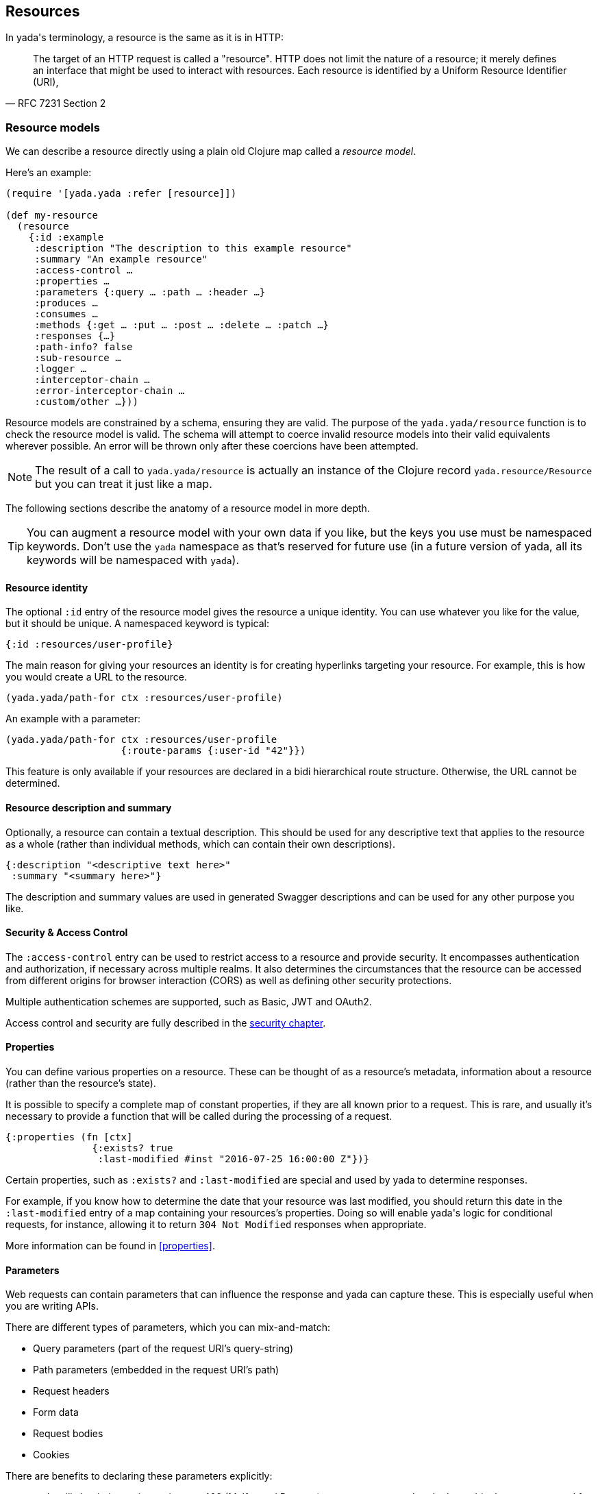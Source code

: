 [[resources]]
== Resources

In [yada]#yada#'s terminology, a resource is the same as it is in HTTP:

[quote,'RFC 7231 Section 2']
--
The target of an HTTP request is called a "resource".  HTTP does not limit the nature of a resource; it merely defines an interface that might be used to interact with resources.  Each resource is  identified by a Uniform Resource Identifier (URI),
--

=== Resource models

We can describe a resource directly using a plain old Clojure map called a _resource model_.

Here's an example:

[source,clojure]
----
(require '[yada.yada :refer [resource]])

(def my-resource
  (resource
    {:id :example
     :description "The description to this example resource"
     :summary "An example resource"
     :access-control …
     :properties …
     :parameters {:query … :path … :header …}
     :produces …
     :consumes …
     :methods {:get … :put … :post … :delete … :patch …}
     :responses {…}
     :path-info? false
     :sub-resource …
     :logger …
     :interceptor-chain …
     :error-interceptor-chain …
     :custom/other …}))
----

Resource models are constrained by a schema, ensuring they are valid. The purpose of the `yada.yada/resource` function is to check the resource model is valid. The schema will attempt to coerce invalid resource models into their valid equivalents wherever possible. An error will be thrown only after these coercions have been attempted.

NOTE: The result of a call to `yada.yada/resource` is actually an instance of the Clojure record `yada.resource/Resource` but you can treat it just like a map.

The following sections describe the anatomy of a resource model in more depth.

TIP: You can augment a resource model with your own data if you like, but the keys you use must be namespaced keywords. Don't use the `yada` namespace as that's reserved for future use (in a future version of [yada]#yada#, all its keywords will be namespaced with `yada`).


==== Resource identity

The optional `:id` entry of the resource model gives the resource a unique identity. You can use whatever you like for the value, but it should be unique. A namespaced keyword is typical:

[source,clojure]
----
{:id :resources/user-profile}
----

The main reason for giving your resources an identity is for creating hyperlinks targeting your resource. For example, this is how you would create a URL to the resource.

[source,clojure]
----
(yada.yada/path-for ctx :resources/user-profile)
----

An example with a parameter:

[source,clojure]
----
(yada.yada/path-for ctx :resources/user-profile
                    {:route-params {:user-id "42"}})
----

This feature is only available if your resources are declared in a bidi hierarchical route structure. Otherwise, the URL cannot be determined.

==== Resource description and summary

Optionally, a resource can contain a textual description. This should be used for any descriptive text that applies to the resource as a whole (rather than individual methods, which can contain their own descriptions).

[source,clojure]
----
{:description "<descriptive text here>"
 :summary "<summary here>"}
----

The description and summary values are used in generated Swagger descriptions and can be used for any other purpose you like.

==== Security & Access Control

The `:access-control` entry can be used to restrict access to a resource and provide security. It encompasses authentication and authorization, if necessary across multiple realms. It also determines the circumstances that the resource can be accessed from different origins for browser interaction (CORS) as well as defining other security protections.

Multiple authentication schemes are supported, such as Basic, JWT and OAuth2.

Access control and security are fully described in the <<security,security chapter>>.

[[properties-intro]]
==== Properties

You can define various properties on a resource. These can be thought of as a resource's metadata, information about a resource (rather than the resource's state).

It is possible to specify a complete map of constant properties, if they are all known prior to a request. This is rare, and usually it's necessary to provide a function that will be called during the processing of a request.

[source,clojure]
----
{:properties (fn [ctx]
               {:exists? true
                :last-modified #inst "2016-07-25 16:00:00 Z"})}
----

Certain properties, such as `:exists?` and `:last-modified` are special and used by [yada]#yada# to determine responses.

For example, if you know how to determine the date that your resource was last modified, you should return this date in the `:last-modified` entry of a map containing your resources's properties. Doing so will enable [yada]#yada#'s logic for conditional requests, for instance, allowing it to return `304 Not Modified` responses when appropriate.

More information can be found in <<properties>>.

[[parameters-intro]]
==== Parameters

Web requests can contain ((parameters)) that can influence the response and [yada]#yada# can capture these. This is especially useful when you are writing APIs.

There are different types of parameters, which you can mix-and-match:

* Query parameters (part of the request URI's query-string)
* Path parameters (embedded in the request URI's path)
* Request headers
* Form data
* Request bodies
* Cookies

There are benefits to declaring these parameters explicitly:

* [yada]#yada# will check they exist, and return 400 (Malformed Request) errors on requests that don't provide the ones you need for your logic
* [yada]#yada# will coerce them to the types you want, so you can avoid writing loads of type-conversion logic in your code
* [yada]#yada# and other tools can process your declarations independently of your request-processing code, e.g. to generate API documentation

Parameter declaration, validation and coercion is a big topic and fully covered in the <<parameters-chapter,parameters chapter>>.

==== Representations

Resources have physical forms called representations. A resource can declare all the representations it supports.

Typically, a representation will have a designated _content type_, such as `text/html` or `application/json`, which tells the receiver how to process it.

====
Example: The string "Hello World!" might have the type `text/plain`. But the string "<h1>Hello World!</h1>" might be given the type `text/html` to indicate that it should be rendered as HTML.
====

If the content type of a representation begins with `text/`, it might also have a given _charset_, indicating how the bytes transferred should be turned into text.

Some representations will also indicate whether the content is compressed (called the _encoding_) and maybe the _language_ used.

It is often useful to distinguish between outward representations that can be produced and the inward representations that can be consumed.

The `:produces` entry in the resource model declares the representations of the resource that can be produced.

Where there is more than one representation that can be produced, [yada]#yada# negotiates which type, if any, is actually produced taking into account the declared preferences of the user agent. This process is known as _content negotiation_.

The `:consumes` entry declares the incoming representations that the resource is able to accept. Some HTTP methods allow requests to contain bodies. Here there is no content negotiation, since the user agent will tell the server the content type of the body it is sending.

More details can be found in the <<representations,representations chapter>>.

==== Methods

The `:methods` entry is a map, where each key is a keyword that corresponds to an HTTP method.

[source,clojure]
----
{:methods
  {:get {…}
   :post {…}
   :brew {…}}}
----

There is no restriction on the methods you can declare.

The value of each method entry is also a map, which has the following structure:

[source,clojure]
----
{:response (fn [ctx] …)
 :parameters {…}
 :produces {…}
 :consumes {…}
 :authorization {…}
 :description ""
 :summary ""
 :responses {404 {:description "Not found"}}
 :custom/other …}
----

Each method has a specific prescribed behaviour, called the method's _semantics_, which usually described in a particular RFC document (but it's also fine to define your own).

Method semantics for core HTTP methods are built-in to [yada]#yada# but it's possible to add your own via a Clojure protocol.

Many method semantics will involve a call to the function you declare in the `:response` entry, which is responsible for constructing the response, but if you're not sure you should check the description for the actual method you're using in the  <<methods,methods chapter>>.

==== Responses

By default, [yada]#yada# will produce error messages and stack traces for various status codes. If you wish to override this behaviour, you must provide alternatives via the `:responses` entry of the resource map.

====
For example, perhaps you want to provide a particular response that is generated whenever there is a 404 Not Found error. Many websites like to do this, perhaps as a hint to the user to check the URL.

In the response map we would add something like this:

[source,clojure]
----
{:responses
  {404 {:produces #{"text/html"}}
        :response (fn [ctx] …)}}
----
====

// TODO: Need to research the actual semantics of this feature in yada source

==== Path info

The `path-info?` entry is a boolean flag which indicates whether the resource expects a path-info.

Imagine your URI path is `/dir/abc/foo.txt`. You may want to partially match this path such that the resource is called for all URIs that begin with `/dir/`. In this case, `abc/foo.txt` would be set as the 'path-info' in the request map.

The reason we might want to indicate this on the resource is to tell our router that a partial match is required, and to give us access to the remaining path.

==== Sub-resources

Sometimes we cannot know the properties of a given resource up-front. For example, imagine you are serving files from a file-system. It is impossible to determine which resources will be present when the request arrives, and therefore which properties and content attributes should be declared.

To support such dynamic resources, [yada]#yada# allows the declaration of a function, as the value of the `:sub-resource` key, that will be called when the request arrives. The return value of the sub-resource function must return the actual resource.

This feature is commonly used together with path-info to provide dynamic 'groups' of related resources.

==== Logging

The `:logger` entry can declare a function which is called whenever a request is processed and the response is about to be returned to the web-server. This allows you to log all requests to a file, for instance.

==== Interceptor chains

[yada]#yada# is built on a chain of interceptors that are processed asynchronously. For most cases, the default interceptor chain will suffice, but sometimes it is necessary to add to this chain, or modify it in some way, on a resource-by-resource basis. This is achieved by providing an alternative interceptor chain via the `:interceptor-chain` and `:error-interceptor-chain` entries.

=== Resources as Ring handlers

Now we have introduced all the entries that a resource model can contain, let's use our knowledge to re-create a basic "Hello World!" resource:

[source,clojure]
----
(require '[yada.yada :as yada])

(def my-resource
  (yada/resource
    {:produces {:media-type "text/plain"}
     :methods {:get
                {:response (fn [ctx] "Hello World!")}}}))
----

Now we have a valid resource, we can now use it for a range of purposes — one obvious one is to handle HTTP requests. We can create a Ring request handler from a resource with the `yada.yada/handler` function:

[source,clojure]
----
(def my-ring-handler
  (yada/handler my-resource))
----

We can now use this handler in a route.

For example, with Compojure:

[source,clojure]
----
(GET "/my-resource" [] my-ring-handler)
----

Or with link:https://github.com/juxt/bidi[bidi]:

[source,clojure]
----
["/my-resource" my-ring-handler]
----

[NOTE]
--
Note, since [yada]#yada# is aware of bidi's `bidi.ring.Ring` protocol, resources can be used in bidi route structures directly:

[source,clojure]
----
["/my-resource" my-resource]
----
--

==== Responding to requests

The handler created by [yada]#yada# works by constructing a series of internal functions called _interceptors_.

When a request is received, the handler creates a new instance of an object known as the _request context_, and its idiomatic symbol is `ctx`.

Each interceptor is a single-arity function that takes this request context as an argument, returning the same request context or a modified copy.

Here's an interceptor which adds some information into the request context:

[source,clojure]
----
(fn my-interceptor [ctx]
  (assoc ctx :film "Life Of Brian"))
----

On each request, the request context is 'threaded' through a 'chain' of interceptors, the result of each interceptor being used as the argument to the next.

One of the entries in the request context is `:response`, which contains the Ring response that will be returned to the web server. Any interceptor can modify this (or any other value) in the request context.

Here's an example of a request context during the handling of a request:

[source,clojure]
----
{:request {:method :get :headers {…}}
 :request-id #uuid "bf2c06e1-b4bd-49fb-aa74-05a17f4e9e9c"
 :method :get
 :response {:status 200 :headers {} :body "Hello!"}}
----

The request context is not just passed to interceptors, but to functions you can declare in your resource.

[[resource-types]]
=== Resource types

A _resource type_ is a Clojure type or record that can be automatically coerced into a resource model. These types must satisfy the `yada.protocols.ResourceCoercion` protocol, and any existing type or record may be extended to do so, using Clojure's `extend-protocol` macro.

[source,clojure]
----
(extend-type datomic.api.Database
  yada.protocols/ResourceCoercion
  (as-resource [_]
    (resource
      {:properties
        {:last-modified …}
       :methods
        {:get …}}})))
----

The `as-resource` function must return a resource (by calling `yada.resource/resource`, not just a map).
